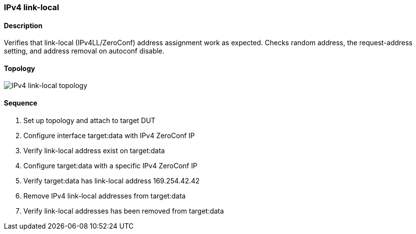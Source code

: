 === IPv4 link-local

ifdef::topdoc[:imagesdir: {topdoc}../../test/case/ietf_interfaces/ipv4_autoconf]

==== Description

Verifies that link-local (IPv4LL/ZeroConf) address assignment work as
expected.  Checks random address, the request-address setting, and
address removal on autoconf disable.

==== Topology

image::topology.svg[IPv4 link-local topology, align=center, scaledwidth=75%]

==== Sequence

. Set up topology and attach to target DUT
. Configure interface target:data with IPv4 ZeroConf IP
. Verify link-local address exist on target:data
. Configure target:data with a specific IPv4 ZeroConf IP
. Verify target:data has link-local address 169.254.42.42
. Remove IPv4 link-local addresses from target:data
. Verify link-local addresses has been removed from target:data


